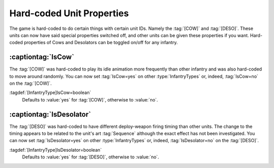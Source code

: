 Hard-coded Unit Properties
~~~~~~~~~~~~~~~~~~~~~~~~~~

The game is hard-coded to do certain things with certain unit IDs. Namely the
:tag:`[COW]` and :tag:`[DESO]`. These units can now have said special properties
switched off, and other units can be given these properties if you want.
Hard-coded properties of Cows and Desolators can be toggled on/off for any
infantry.


.. index:: Infantry; Move around randomly like a cow

:captiontag:`IsCow`
```````````````````

The :tag:`[COW]` was hard-coded to play its idle animation more frequently than
other infantry and was also hard-coded to move around randomly. You can now set
:tag:`IsCow=yes` on other :type:`InfantryTypes` or, indeed, :tag:`IsCow=no` on
the :tag:`[COW]`.

:tagdef:`[InfantryType]IsCow=boolean`
  Defaults to :value:`yes` for :tag:`[COW]`, otherwise to :value:`no`.

.. versionadded:: 0.1


.. index:: Infantry;Desolator special handling

:captiontag:`IsDesolator`
`````````````````````````

The :tag:`[DESO]` was hard-coded to have different deploy-weapon firing timing
than other units. The change to the timing appears to be related to the unit's
art :tag:`Sequence` although the exact effect has not been investigated. You can
now set :tag:`IsDesolator=yes` on other :type:`InfantryTypes` or, indeed,
:tag:`IsDesolator=no` on the :tag:`[DESO]`.

:tagdef:`[InfantryType]IsDesolator=boolean`
  Defaults to :value:`yes` for :tag:`[DESO]`, otherwise to :value:`no`.

.. versionadded:: 0.1
